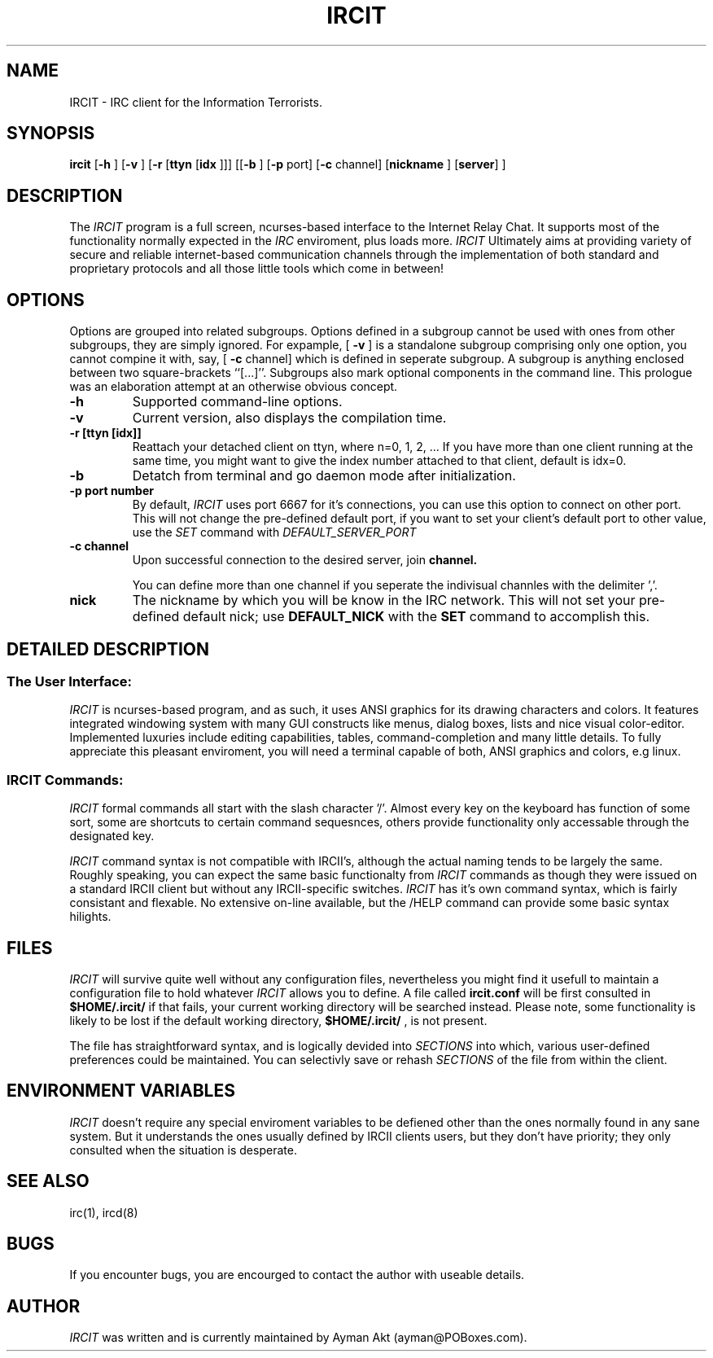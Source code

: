 .TH IRCIT 1 "16 February 1998"
.SH NAME
IRCIT \- IRC client for the Information Terrorists.
.SH SYNOPSIS
.B ircit
.RB [ \-h
.RB ]
.RB [ \-v
.RB ]
.RB [ \-r
.RB [ ttyn
.RB [ idx 
.RB ]]]
.RB [[ \-b
.RB ]
.RB [ \-p
.RB port]
.RB [ \-c
.RB channel]
.RB [ nickname
.RB ]
.RB [ server ]
.RB ]
.SH DESCRIPTION
The
.I IRCIT
program is a full screen,   ncurses-based   interface to the  Internet Relay Chat.
It supports most of the  functionality  normally expected in   the
.I IRC
enviroment, plus loads more.
.I IRCIT 
Ultimately aims  at  providing variety of secure and reliable internet-based 
communication channels through the implementation of both standard and proprietary protocols and all those little tools which come in between!
.SH OPTIONS
Options are grouped into related subgroups. Options defined in a subgroup
cannot be used with ones from other subgroups, they are simply ignored.
For expample, [
.BI \-v
.RB ]
is a standalone subgroup comprising only one option, you cannot compine 
it with, say, [
.BI -c 
.RB channel] 
which is defined in seperate subgroup. A subgroup is anything 
enclosed between two square-brackets ``[...]''. Subgroups also
mark optional components in the command line. This prologue was an
elaboration attempt at an otherwise   obvious concept.
.TP
.BI \-h
Supported command-line options.
.TP
.BI \-v
Current version, also displays the compilation time.
.TP
.B \-r "[ttyn [idx]]"
Reattach your detached client on ttyn, where n=0, 1, 2, ...
If you have more than one client running at the same time, you might
want to give the index number attached to that client, default is idx=0.
.TP
.B \-b 
Detatch from terminal and go daemon mode after initialization.
.TP
.B \-p "port number"
By default, 
.I IRCIT
uses port 6667 for it's connections, you can use this option to connect
on other port. This will not change the pre-defined default
port, if you want to set your client's default port to other value, 
use the
.I SET
command with 
.I DEFAULT_SERVER_PORT
.TP
.B \-c "channel"
Upon successful connection to the desired server, join
.B channel.
.IP 
You can define more than one channel if you seperate the indivisual
channles with the delimiter ','.
.TP
.B nick
The nickname by which you will be know in the IRC network. 
This will not set your pre-defined default nick; use
.B DEFAULT_NICK
with the
.B SET
command to accomplish this.
.SH "DETAILED DESCRIPTION"
.SS "The User Interface:"
.I IRCIT
is ncurses-based program, and as such, it uses ANSI graphics for its drawing
characters and colors. It features integrated windowing system
with many GUI constructs like menus, dialog boxes, lists and nice
visual color-editor.  Implemented luxuries include editing 
capabilities, tables, command-completion and many little details. 
To fully appreciate this pleasant enviroment,
you will need a terminal capable of both, ANSI graphics and colors, e.g
linux. 


.SS "IRCIT Commands:"
.I IRCIT
formal commands all start with the slash character '/'. Almost every
key on the keyboard has function of some sort, some are shortcuts to
certain command sequesnces, others provide functionality only 
accessable through the designated key.

.I IRCIT
command syntax is not compatible with IRCII's, although the actual
naming tends to be largely the same. Roughly speaking, you can
expect the same basic functionalty from 
.I IRCIT
commands as though they were issued on a standard IRCII client but
without any IRCII-specific switches. 
.I IRCIT 
has it's own command syntax, which is fairly consistant and
flexable.  No extensive on-line available, but the /HELP command
can provide some basic syntax hilights.

.SH FILES
.I IRCIT 
will survive quite well without any configuration files, nevertheless
you might find it usefull to maintain a configuration file to hold 
whatever
.I IRCIT
allows you to define. A file called
.B ircit.conf
will be first consulted in 
.B $HOME/.ircit/
if that fails, your current working directory will be searched instead.
Please note, some functionality is likely to be lost if the default 
working directory,
.B $HOME/.ircit/
, is not present.

The file has straightforward syntax, and is logically devided into 
.I SECTIONS
into which, various user-defined preferences could be maintained. 
You can selectivly save or rehash
.I SECTIONS 
of the file from within the client. 


.SH "ENVIRONMENT VARIABLES"
.I IRCIT
doesn't require any special enviroment variables to be defiened other
than the ones normally found in any sane system. But it understands the
ones usually defined by IRCII clients users, but they don't have priority; they
only consulted when the situation is desperate. 
.SH "SEE ALSO"
irc(1),
ircd(8)
.SH BUGS
If you encounter bugs, you are encourged to contact the author
with useable details.
.SH AUTHOR
.I IRCIT
was written and is currently maintained by Ayman Akt (ayman@POBoxes.com).
.\" end of man page

